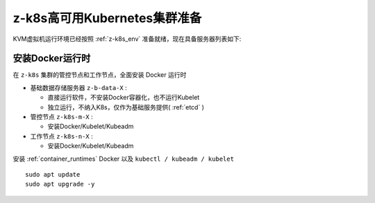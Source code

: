 .. _prepare_z-k8s:

================================
z-k8s高可用Kubernetes集群准备
================================

KVM虚拟机运行环境已经按照 :ref:`z-k8s_env` 准备就绪，现在具备服务器列表如下:

.. csv-table:: z-k8s高可用Kubernetes集群服务器列表
   :file: prepare_z-k8s/z-k8s_hosts.csv
   :widths: 20, 20, 60
   :header-rows: 1

安装Docker运行时
====================

在 ``z-k8s`` 集群的管控节点和工作节点，全面安装 Docker 运行时

- 基础数据存储服务器 ``z-b-data-X`` :

  - 直接运行软件，不安装Docker容器化，也不运行Kubelet
  - 独立运行，不纳入K8s，仅作为基础服务提供( :ref:`etcd` )

- 管控节点 ``z-k8s-m-X`` :

  - 安装Docker/Kubelet/Kubeadm

- 工作节点 ``z-k8s-n-X`` :

  - 安装Docker/Kubelet/Kubeadm

安装 :ref:`container_runtimes` Docker 以及 ``kubectl / kubeadm / kubelet`` ::

   sudo apt update
   sudo apt upgrade -y

   
